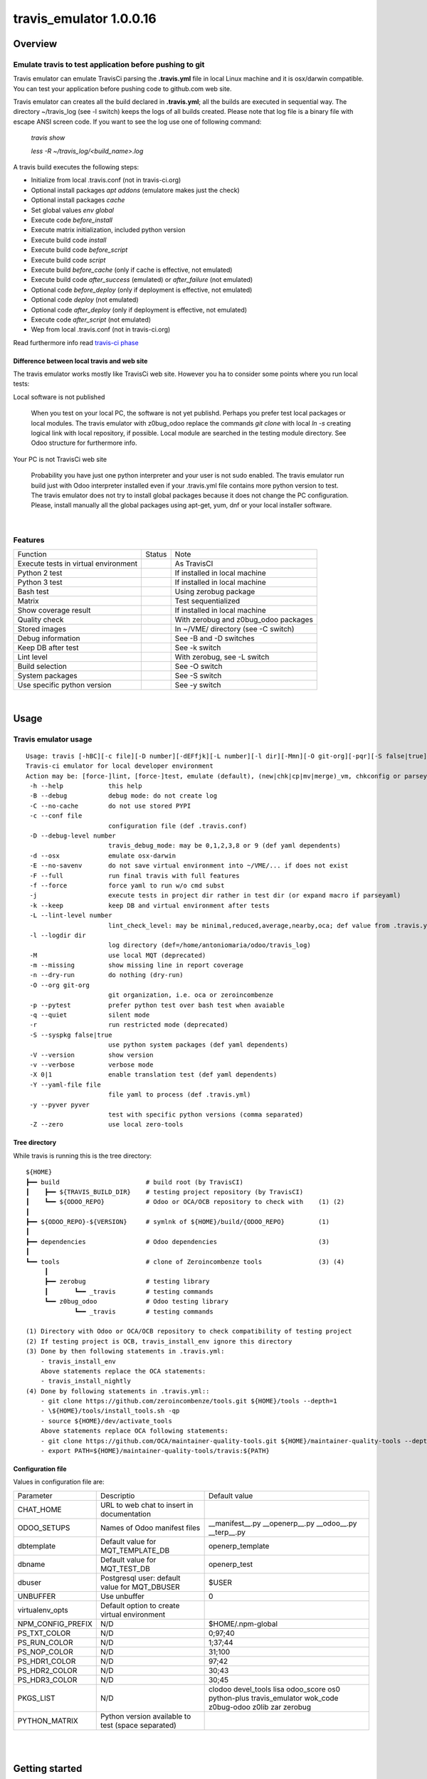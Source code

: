 
========================
travis_emulator 1.0.0.16
========================



|Maturity| |Build Status| |Coverage Status| |license gpl|




Overview
========

Emulate travis to test application before pushing to git
--------------------------------------------------------

Travis emulator can emulate TravisCi parsing the **.travis.yml** file in local Linux machine and it is osx/darwin compatible.
You can test your application before pushing code to github.com web site.

Travis emulator can creates all the build declared in **.travis.yml**; all the builds are executed in sequential way.
The directory ~/travis_log (see -l switch) keeps the logs of all builds created.
Please note that log file is a binary file with escape ANSI screen code.
If you want to see the log use one of following command:

    `travis show`

    `less -R ~/travis_log/<build_name>.log`

A travis build executes the following steps:

* Initialize from local .travis.conf (not in travis-ci.org)
* Optional install packages `apt addons` (emulatore makes just the check)
* Optional install packages `cache`
* Set global values `env global`
* Execute code `before_install`
* Execute matrix initialization, included python version
* Execute build code `install`
* Execute build code `before_script`
* Execute build code `script`
* Execute build `before_cache` (only if cache is effective, not emulated)
* Execute build code `after_success` (emulated) or `after_failure` (not emulated)
* Optional code `before_deploy` (only if deployment is effective, not emulated)
* Optional code `deploy` (not emulated)
* Optional code `after_deploy` (only if deployment is effective, not emulated)
* Execute code `after_script` (not emulated)
* Wep from local .travis.conf (not in travis-ci.org)

Read furthermore info read `travis-ci phase <https://docs.travis-ci.com/user/job-lifecycle/>`__


Difference between local travis and web site
~~~~~~~~~~~~~~~~~~~~~~~~~~~~~~~~~~~~~~~~~~~~

The travis emulator works mostly like TravisCi web site. However you ha to consider some points where you run local tests:

Local software is not published

    When you test on your local PC, the software is not yet publishd. Perhaps you prefer test
    local packages or local modules.
    The travis emulator with z0bug_odoo replace the commands `git clone` with local `ln -s` creating
    logical link with local repository, if possible.
    Local module are searched in the testing module directory. See Odoo structure for furthermore info.

Your PC is not TravisCi web site

    Probability you have just one python interpreter and your user is not sudo enabled.
    The travis emulator run build just with Odoo interpreter installed even if your
    .travis.yml file contains more python version to test.
    The travis emulator does not try to install global packages because
    it does not change the PC configuration.
    Please, install manually all the global packages using apt-get, yum, dnf or your local installer software.



|

Features
--------

+--------------------------------------+--------------------+--------------------------------------+
| Function                             | Status             | Note                                 |
+--------------------------------------+--------------------+--------------------------------------+
| Execute tests in virtual environment | |check|            | As TravisCI                          |
+--------------------------------------+--------------------+--------------------------------------+
| Python 2 test                        | |check|            | If installed in local machine        |
+--------------------------------------+--------------------+--------------------------------------+
| Python 3 test                        | |check|            | If installed in local machine        |
+--------------------------------------+--------------------+--------------------------------------+
| Bash test                            | |check|            | Using zerobug package                |
+--------------------------------------+--------------------+--------------------------------------+
| Matrix                               | |check|            | Test sequentialized                  |
+--------------------------------------+--------------------+--------------------------------------+
| Show coverage result                 | |check|            | If installed in local machine        |
+--------------------------------------+--------------------+--------------------------------------+
| Quality check                        | |check|            | With zerobug and z0bug_odoo packages |
+--------------------------------------+--------------------+--------------------------------------+
| Stored images                        | |check|            | In ~/VME/ directory (see -C switch)  |
+--------------------------------------+--------------------+--------------------------------------+
| Debug information                    | |check|            | See -B and -D switches               |
+--------------------------------------+--------------------+--------------------------------------+
| Keep DB after test                   | |check|            | See -k switch                        |
+--------------------------------------+--------------------+--------------------------------------+
| Lint level                           | |check|            | With zerobug, see -L switch          |
+--------------------------------------+--------------------+--------------------------------------+
| Build selection                      | |check|            | See -O switch                        |
+--------------------------------------+--------------------+--------------------------------------+
| System packages                      | |check| |no_check| | See -S switch                        |
+--------------------------------------+--------------------+--------------------------------------+
| Use specific python version          | |check|            | See -y switch                        |
+--------------------------------------+--------------------+--------------------------------------+


|

Usage
=====

Travis emulator usage
---------------------

::

    Usage: travis [-hBC][-c file][-D number][-dEFfjk][-L number][-l dir][-Mmn][-O git-org][-pqr][-S false|true][-Vv][-X 0|1][-Y file][-y pyver][-Z] action sub sub2
    Travis-ci emulator for local developer environment
    Action may be: [force-]lint, [force-]test, emulate (default), (new|chk|cp|mv|merge)_vm, chkconfig or parseyaml
     -h --help            this help
     -B --debug           debug mode: do not create log
     -C --no-cache        do not use stored PYPI
     -c --conf file
                          configuration file (def .travis.conf)
     -D --debug-level number
                          travis_debug_mode: may be 0,1,2,3,8 or 9 (def yaml dependents)
     -d --osx             emulate osx-darwin
     -E --no-savenv       do not save virtual environment into ~/VME/... if does not exist
     -F --full            run final travis with full features
     -f --force           force yaml to run w/o cmd subst
     -j                   execute tests in project dir rather in test dir (or expand macro if parseyaml)
     -k --keep            keep DB and virtual environment after tests
     -L --lint-level number
                          lint_check_level: may be minimal,reduced,average,nearby,oca; def value from .travis.yml
     -l --logdir dir
                          log directory (def=/home/antoniomaria/odoo/travis_log)
     -M                   use local MQT (deprecated)
     -m --missing         show missing line in report coverage
     -n --dry-run         do nothing (dry-run)
     -O --org git-org
                          git organization, i.e. oca or zeroincombenze
     -p --pytest          prefer python test over bash test when avaiable
     -q --quiet           silent mode
     -r                   run restricted mode (deprecated)
     -S --syspkg false|true
                          use python system packages (def yaml dependents)
     -V --version         show version
     -v --verbose         verbose mode
     -X 0|1               enable translation test (def yaml dependents)
     -Y --yaml-file file
                          file yaml to process (def .travis.yml)
     -y --pyver pyver
                          test with specific python versions (comma separated)
     -Z --zero            use local zero-tools


Tree directory
~~~~~~~~~~~~~~

While travis is running this is the tree directory:

::

    ${HOME}
    ┣━━ build                       # build root (by TravisCI)
    ┃    ┣━━ ${TRAVIS_BUILD_DIR}    # testing project repository (by TravisCI)
    ┃    ┗━━ ${ODOO_REPO}           # Odoo or OCA/OCB repository to check with    (1) (2)
    ┃
    ┣━━ ${ODOO_REPO}-${VERSION}     # symlnk of ${HOME}/build/{ODOO_REPO}         (1)
    ┃
    ┣━━ dependencies                # Odoo dependencies                           (3)
    ┃
    ┗━━ tools                       # clone of Zeroincombenze tools               (3) (4)
         ┃
         ┣━━ zerobug                # testing library
         ┃       ┗━━ _travis        # testing commands
         ┗━━ z0bug_odoo             # Odoo testing library
                 ┗━━ _travis        # testing commands

    (1) Directory with Odoo or OCA/OCB repository to check compatibility of testing project
    (2) If testing project is OCB, travis_install_env ignore this directory
    (3) Done by then following statements in .travis.yml:
        - travis_install_env
        Above statements replace the OCA statements:
        - travis_install_nightly
    (4) Done by following statements in .travis.yml::
        - git clone https://github.com/zeroincombenze/tools.git ${HOME}/tools --depth=1
        - \${HOME}/tools/install_tools.sh -qp
        - source ${HOME}/dev/activate_tools
        Above statements replace OCA following statements:
        - git clone https://github.com/OCA/maintainer-quality-tools.git ${HOME}/maintainer-quality-tools --depth=1
        - export PATH=${HOME}/maintainer-quality-tools/travis:${PATH}


Configuration file
~~~~~~~~~~~~~~~~~~

Values in configuration file are:

+-------------------+----------------------------------------------------+----------------------------------------------------------------------------------------------------------+
| Parameter         | Descriptio                                         | Default value                                                                                            |
+-------------------+----------------------------------------------------+----------------------------------------------------------------------------------------------------------+
| CHAT_HOME         | URL to web chat to insert in documentation         |                                                                                                          |
+-------------------+----------------------------------------------------+----------------------------------------------------------------------------------------------------------+
| ODOO_SETUPS       | Names of Odoo manifest files                       | __manifest__.py __openerp__.py __odoo__.py __terp__.py                                                   |
+-------------------+----------------------------------------------------+----------------------------------------------------------------------------------------------------------+
| dbtemplate        | Default value for MQT_TEMPLATE_DB                  | openerp_template                                                                                         |
+-------------------+----------------------------------------------------+----------------------------------------------------------------------------------------------------------+
| dbname            | Default value for MQT_TEST_DB                      | openerp_test                                                                                             |
+-------------------+----------------------------------------------------+----------------------------------------------------------------------------------------------------------+
| dbuser            | Postgresql user: default value for MQT_DBUSER      | $USER                                                                                                    |
+-------------------+----------------------------------------------------+----------------------------------------------------------------------------------------------------------+
| UNBUFFER          | Use unbuffer                                       | 0                                                                                                        |
+-------------------+----------------------------------------------------+----------------------------------------------------------------------------------------------------------+
| virtualenv_opts   | Default option to create virtual environment       |                                                                                                          |
+-------------------+----------------------------------------------------+----------------------------------------------------------------------------------------------------------+
| NPM_CONFIG_PREFIX | N/D                                                | \$HOME/.npm-global                                                                                       |
+-------------------+----------------------------------------------------+----------------------------------------------------------------------------------------------------------+
| PS_TXT_COLOR      | N/D                                                | 0;97;40                                                                                                  |
+-------------------+----------------------------------------------------+----------------------------------------------------------------------------------------------------------+
| PS_RUN_COLOR      | N/D                                                | 1;37;44                                                                                                  |
+-------------------+----------------------------------------------------+----------------------------------------------------------------------------------------------------------+
| PS_NOP_COLOR      | N/D                                                | 31;100                                                                                                   |
+-------------------+----------------------------------------------------+----------------------------------------------------------------------------------------------------------+
| PS_HDR1_COLOR     | N/D                                                | 97;42                                                                                                    |
+-------------------+----------------------------------------------------+----------------------------------------------------------------------------------------------------------+
| PS_HDR2_COLOR     | N/D                                                | 30;43                                                                                                    |
+-------------------+----------------------------------------------------+----------------------------------------------------------------------------------------------------------+
| PS_HDR3_COLOR     | N/D                                                | 30;45                                                                                                    |
+-------------------+----------------------------------------------------+----------------------------------------------------------------------------------------------------------+
| PKGS_LIST         | N/D                                                | clodoo devel_tools lisa odoo_score os0 python-plus travis_emulator wok_code z0bug-odoo z0lib zar zerobug |
+-------------------+----------------------------------------------------+----------------------------------------------------------------------------------------------------------+
| PYTHON_MATRIX     | Python version available to test (space separated) |                                                                                                          |
+-------------------+----------------------------------------------------+----------------------------------------------------------------------------------------------------------+





|
|

Getting started
===============


|

Installation
------------


Current version via Git
~~~~~~~~~~~~~~~~~~~~~~~

::

    cd $HOME
    git clone https://github.com/zeroincombenze/tools.git
    cd ./tools
    ./install_tools.sh -p
    source /opt/odoo/dev/activate_tools


Troubleshooting
---------------

*Message "Denied inquire with psql [-U<name>]"*

    User <name> cannot execute psql command.
    Travis emulator cannot drop test database after build completation.
    Please configure postgresql and enable user <name> to use psql via shell.
    If user is not *odoo* declare username with following command:

    `please config global`

    and then set *dbuser* parameter value.


*Message "false;   # Warning! TODO> apt-get install <pkg>*

    The package <pkg> is not installed on your system.
    Travis emulator run at low security level and cannot install debian or rpm packages.
    Please install the package <pkg> via *apt-get* or *yum* or *dnf* based on your distro.
    You can use *lisa* to install package <pkg> on all distribution with following command:

    `lisa install <pkg>`


History
-------

1.0.0.14 (2021-04-07)
~~~~~~~~~~~~~~~~~~~~~

[IMP] Change message level showing

1.0.0.13 (2021-04-06)
~~~~~~~~~~~~~~~~~~~~~

[IMP] travis: show stack execution

1.0.0.12 (2021-03-31)
~~~~~~~~~~~~~~~~~~~~~

[FIX] travis: no crash it tools not found
[IMP] travis: manage nvm
[REF] travis: new colors output
[IMP] vem: osx/darwin compatible

1.0.0.11 (2021-03-19)
~~~~~~~~~~~~~~~~~~~~~

[FIX] travisrc: set_executable

1.0.0.10 (2021-03-15)
~~~~~~~~~~~~~~~~~~~~~

[FIX] travisrc: set_executable

1.0.0.9 (2021-03-15)
~~~~~~~~~~~~~~~~~~~~

[DOC] Documentation upgrade

1.0.0.8 (2021-03-05)
~~~~~~~~~~~~~~~~~~~~

[IMP] travisrc: Best fileignore list
[FIX] travisrc: clean_dirs
[FIX] travisrc: set_executable
[IMP] travis: local odoo module to not test

1.0.0.7 (2021-03-03)
~~~~~~~~~~~~~~~~~~~~

[FIX] no check if python-dev is installed


|
|

Credits
=======

Copyright
---------

SHS-AV s.r.l. <https://www.shs-av.com/>


Contributors
------------

* Antonio M. Vigliotti <info@shs-av.com>


|

This module is part of tools project.

Last Update / Ultimo aggiornamento: 2021-05-16

.. |Maturity| image:: https://img.shields.io/badge/maturity-Mature-green.png
    :target: https://odoo-community.org/page/development-status
    :alt: Production/Stable
.. |Build Status| image:: https://travis-ci.org/zeroincombenze/tools.svg?branch=master
    :target: https://travis-ci.org/zeroincombenze/tools
    :alt: github.com
.. |license gpl| image:: https://img.shields.io/badge/licence-AGPL--3-blue.svg
    :target: http://www.gnu.org/licenses/agpl-3.0-standalone.html
    :alt: License: AGPL-3
.. |license opl| image:: https://img.shields.io/badge/licence-OPL-7379c3.svg
    :target: https://www.odoo.com/documentation/user/9.0/legal/licenses/licenses.html
    :alt: License: OPL
.. |Coverage Status| image:: https://coveralls.io/repos/github/zeroincombenze/tools/badge.svg?branch=master
    :target: https://coveralls.io/github/zeroincombenze/tools?branch=1.0.0.16
    :alt: Coverage
.. |Codecov Status| image:: https://codecov.io/gh/zeroincombenze/tools/branch/1.0.0.16/graph/badge.svg
    :target: https://codecov.io/gh/zeroincombenze/tools/branch/1.0.0.16
    :alt: Codecov
.. |Tech Doc| image:: https://www.zeroincombenze.it/wp-content/uploads/ci-ct/prd/button-docs-1.svg
    :target: https://wiki.zeroincombenze.org/en/Odoo/1.0.0.16/dev
    :alt: Technical Documentation
.. |Help| image:: https://www.zeroincombenze.it/wp-content/uploads/ci-ct/prd/button-help-1.svg
    :target: https://wiki.zeroincombenze.org/it/Odoo/1.0.0.16/man
    :alt: Technical Documentation
.. |Try Me| image:: https://www.zeroincombenze.it/wp-content/uploads/ci-ct/prd/button-try-it-1.svg
    :target: https://erp1.zeroincombenze.it
    :alt: Try Me
.. |OCA Codecov| image:: https://codecov.io/gh/OCA/tools/branch/1.0.0.16/graph/badge.svg
    :target: https://codecov.io/gh/OCA/tools/branch/1.0.0.16
    :alt: Codecov
.. |Odoo Italia Associazione| image:: https://www.odoo-italia.org/images/Immagini/Odoo%20Italia%20-%20126x56.png
   :target: https://odoo-italia.org
   :alt: Odoo Italia Associazione
.. |Zeroincombenze| image:: https://avatars0.githubusercontent.com/u/6972555?s=460&v=4
   :target: https://www.zeroincombenze.it/
   :alt: Zeroincombenze
.. |en| image:: https://raw.githubusercontent.com/zeroincombenze/grymb/master/flags/en_US.png
   :target: https://www.facebook.com/Zeroincombenze-Software-gestionale-online-249494305219415/
.. |it| image:: https://raw.githubusercontent.com/zeroincombenze/grymb/master/flags/it_IT.png
   :target: https://www.facebook.com/Zeroincombenze-Software-gestionale-online-249494305219415/
.. |check| image:: https://raw.githubusercontent.com/zeroincombenze/grymb/master/awesome/check.png
.. |no_check| image:: https://raw.githubusercontent.com/zeroincombenze/grymb/master/awesome/no_check.png
.. |menu| image:: https://raw.githubusercontent.com/zeroincombenze/grymb/master/awesome/menu.png
.. |right_do| image:: https://raw.githubusercontent.com/zeroincombenze/grymb/master/awesome/right_do.png
.. |exclamation| image:: https://raw.githubusercontent.com/zeroincombenze/grymb/master/awesome/exclamation.png
.. |warning| image:: https://raw.githubusercontent.com/zeroincombenze/grymb/master/awesome/warning.png
.. |same| image:: https://raw.githubusercontent.com/zeroincombenze/grymb/master/awesome/same.png
.. |late| image:: https://raw.githubusercontent.com/zeroincombenze/grymb/master/awesome/late.png
.. |halt| image:: https://raw.githubusercontent.com/zeroincombenze/grymb/master/awesome/halt.png
.. |info| image:: https://raw.githubusercontent.com/zeroincombenze/grymb/master/awesome/info.png
.. |xml_schema| image:: https://raw.githubusercontent.com/zeroincombenze/grymb/master/certificates/iso/icons/xml-schema.png
   :target: https://github.com/zeroincombenze/grymb/blob/master/certificates/iso/scope/xml-schema.md
.. |DesktopTelematico| image:: https://raw.githubusercontent.com/zeroincombenze/grymb/master/certificates/ade/icons/DesktopTelematico.png
   :target: https://github.com/zeroincombenze/grymb/blob/master/certificates/ade/scope/Desktoptelematico.md
.. |FatturaPA| image:: https://raw.githubusercontent.com/zeroincombenze/grymb/master/certificates/ade/icons/fatturapa.png
   :target: https://github.com/zeroincombenze/grymb/blob/master/certificates/ade/scope/fatturapa.md
.. |chat_with_us| image:: https://www.shs-av.com/wp-content/chat_with_us.gif
   :target: https://t.me/axitec_helpdesk


